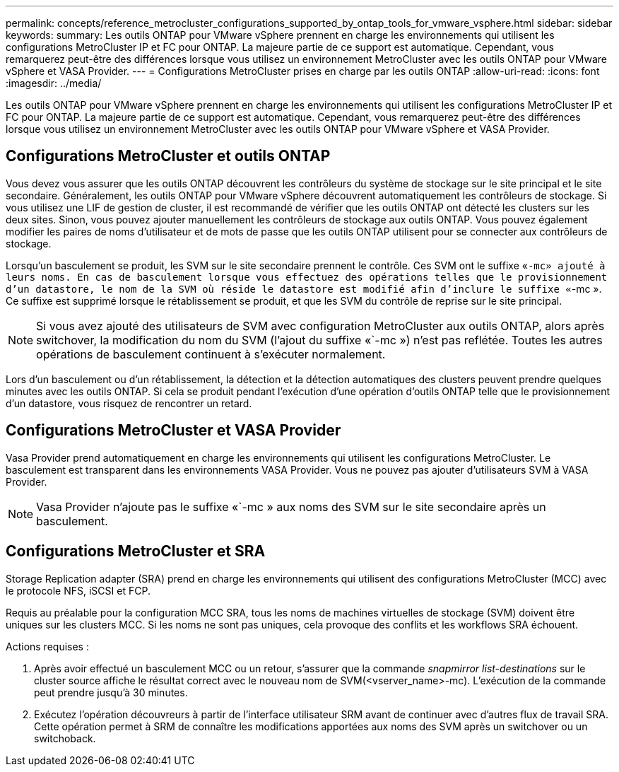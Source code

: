 ---
permalink: concepts/reference_metrocluster_configurations_supported_by_ontap_tools_for_vmware_vsphere.html 
sidebar: sidebar 
keywords:  
summary: Les outils ONTAP pour VMware vSphere prennent en charge les environnements qui utilisent les configurations MetroCluster IP et FC pour ONTAP. La majeure partie de ce support est automatique. Cependant, vous remarquerez peut-être des différences lorsque vous utilisez un environnement MetroCluster avec les outils ONTAP pour VMware vSphere et VASA Provider. 
---
= Configurations MetroCluster prises en charge par les outils ONTAP
:allow-uri-read: 
:icons: font
:imagesdir: ../media/


[role="lead"]
Les outils ONTAP pour VMware vSphere prennent en charge les environnements qui utilisent les configurations MetroCluster IP et FC pour ONTAP. La majeure partie de ce support est automatique. Cependant, vous remarquerez peut-être des différences lorsque vous utilisez un environnement MetroCluster avec les outils ONTAP pour VMware vSphere et VASA Provider.



== Configurations MetroCluster et outils ONTAP

Vous devez vous assurer que les outils ONTAP découvrent les contrôleurs du système de stockage sur le site principal et le site secondaire. Généralement, les outils ONTAP pour VMware vSphere découvrent automatiquement les contrôleurs de stockage. Si vous utilisez une LIF de gestion de cluster, il est recommandé de vérifier que les outils ONTAP ont détecté les clusters sur les deux sites. Sinon, vous pouvez ajouter manuellement les contrôleurs de stockage aux outils ONTAP. Vous pouvez également modifier les paires de noms d'utilisateur et de mots de passe que les outils ONTAP utilisent pour se connecter aux contrôleurs de stockage.

Lorsqu'un basculement se produit, les SVM sur le site secondaire prennent le contrôle. Ces SVM ont le suffixe «`-mc» ajouté à leurs noms. En cas de basculement lorsque vous effectuez des opérations telles que le provisionnement d'un datastore, le nom de la SVM où réside le datastore est modifié afin d'inclure le suffixe «`-mc ». Ce suffixe est supprimé lorsque le rétablissement se produit, et que les SVM du contrôle de reprise sur le site principal.


NOTE: Si vous avez ajouté des utilisateurs de SVM avec configuration MetroCluster aux outils ONTAP, alors après switchover, la modification du nom du SVM (l'ajout du suffixe «`-mc ») n'est pas reflétée. Toutes les autres opérations de basculement continuent à s'exécuter normalement.

Lors d'un basculement ou d'un rétablissement, la détection et la détection automatiques des clusters peuvent prendre quelques minutes avec les outils ONTAP. Si cela se produit pendant l'exécution d'une opération d'outils ONTAP telle que le provisionnement d'un datastore, vous risquez de rencontrer un retard.



== Configurations MetroCluster et VASA Provider

Vasa Provider prend automatiquement en charge les environnements qui utilisent les configurations MetroCluster. Le basculement est transparent dans les environnements VASA Provider. Vous ne pouvez pas ajouter d'utilisateurs SVM à VASA Provider.


NOTE: Vasa Provider n'ajoute pas le suffixe «`-mc » aux noms des SVM sur le site secondaire après un basculement.



== Configurations MetroCluster et SRA

Storage Replication adapter (SRA) prend en charge les environnements qui utilisent des configurations MetroCluster (MCC) avec le protocole NFS, iSCSI et FCP.

Requis au préalable pour la configuration MCC SRA, tous les noms de machines virtuelles de stockage (SVM) doivent être uniques sur les clusters MCC. Si les noms ne sont pas uniques, cela provoque des conflits et les workflows SRA échouent.

Actions requises :

. Après avoir effectué un basculement MCC ou un retour, s'assurer que la commande _snapmirror list-destinations_ sur le cluster source affiche le résultat correct avec le nouveau nom de SVM(<vserver_name>-mc). L'exécution de la commande peut prendre jusqu'à 30 minutes.
. Exécutez l'opération découvreurs à partir de l'interface utilisateur SRM avant de continuer avec d'autres flux de travail SRA. Cette opération permet à SRM de connaître les modifications apportées aux noms des SVM après un switchover ou un switchoback.


